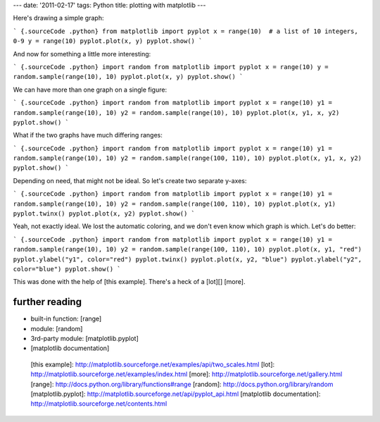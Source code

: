 ---
date: '2011-02-17'
tags: Python
title: plotting with matplotlib
---

Here\'s drawing a simple graph:

``` {.sourceCode .python}
from matplotlib import pyplot
x = range(10)  # a list of 10 integers, 0-9
y = range(10)
pyplot.plot(x, y)
pyplot.show()
```

And now for something a little more interesting:

``` {.sourceCode .python}
import random
from matplotlib import pyplot
x = range(10)
y = random.sample(range(10), 10)
pyplot.plot(x, y)
pyplot.show()
```

We can have more than one graph on a single figure:

``` {.sourceCode .python}
import random
from matplotlib import pyplot
x = range(10)
y1 = random.sample(range(10), 10)
y2 = random.sample(range(10), 10)
pyplot.plot(x, y1, x, y2)
pyplot.show()
```

What if the two graphs have much differing ranges:

``` {.sourceCode .python}
import random
from matplotlib import pyplot
x = range(10)
y1 = random.sample(range(10), 10)
y2 = random.sample(range(100, 110), 10)
pyplot.plot(x, y1, x, y2)
pyplot.show()
```

Depending on need, that might not be ideal. So let\'s create two
separate y-axes:

``` {.sourceCode .python}
import random
from matplotlib import pyplot
x = range(10)
y1 = random.sample(range(10), 10)
y2 = random.sample(range(100, 110), 10)
pyplot.plot(x, y1)
pyplot.twinx()
pyplot.plot(x, y2)
pyplot.show()
```

Yeah, not exactly ideal. We lost the automatic coloring, and we don\'t
even know which graph is which. Let\'s do better:

``` {.sourceCode .python}
import random
from matplotlib import pyplot
x = range(10)
y1 = random.sample(range(10), 10)
y2 = random.sample(range(100, 110), 10)
pyplot.plot(x, y1, "red")
pyplot.ylabel("y1", color="red")
pyplot.twinx()
pyplot.plot(x, y2, "blue")
pyplot.ylabel("y2", color="blue")
pyplot.show()
```

This was done with the help of [this example]. There\'s a heck of a
[lot][] [more].

further reading
===============

-   built-in function: [range]
-   module: [random]
-   3rd-party module: [matplotlib.pyplot]
-   [matplotlib documentation]

  [this example]: http://matplotlib.sourceforge.net/examples/api/two_scales.html
  [lot]: http://matplotlib.sourceforge.net/examples/index.html
  [more]: http://matplotlib.sourceforge.net/gallery.html
  [range]: http://docs.python.org/library/functions#range
  [random]: http://docs.python.org/library/random
  [matplotlib.pyplot]: http://matplotlib.sourceforge.net/api/pyplot_api.html
  [matplotlib documentation]: http://matplotlib.sourceforge.net/contents.html

